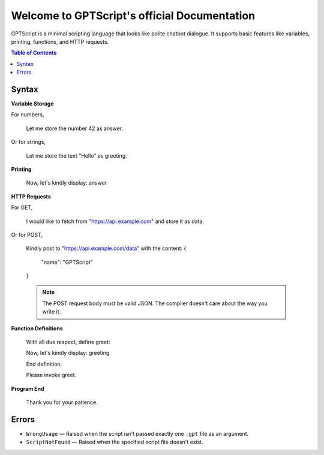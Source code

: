 Welcome to GPTScript's official Documentation
=============================================

GPTScript is a minimal scripting language that looks like polite chatbot dialogue. It supports basic features like variables, printing, functions, and HTTP requests.

.. contents:: Table of Contents
   :depth: 2
   :local:

Syntax
------

**Variable Storage**

For numbers,

    Let me store the number 42 as answer.

Or for strings,

    Let me store the text "Hello" as greeting.

**Printing**

    Now, let's kindly display: answer

**HTTP Requests**

For GET,

    I would like to fetch from "https://api.example.com" and store it as data.

Or for POST,

    Kindly post to "https://api.example.com/data" with the content:
    {
        "name": "GPTScript"
    }

    .. note::

       The POST request body must be valid JSON. The compiler doesn't care about the way you write it.

**Function Definitions**

    With all due respect, define greet:

    Now, let's kindly display: greeting

    End definition.

    Please invoke greet.

**Program End**

    Thank you for your patience.

Errors
------

* ``WrongUsage`` — Raised when the script isn't passed exactly one ``.gpt`` file as an argument.
* ``ScriptNotFound`` — Raised when the specified script file doesn't exist.
